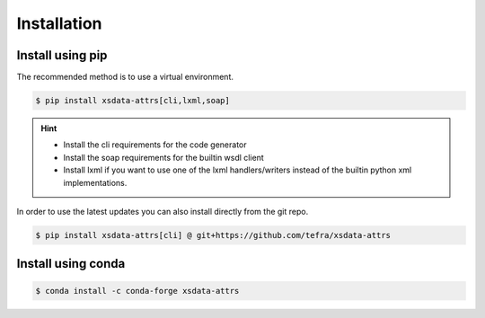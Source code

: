 Installation
============

Install using pip
-----------------

The recommended method is to use a virtual environment.

.. code-block:: console

    $ pip install xsdata-attrs[cli,lxml,soap]

.. hint::

     - Install the cli requirements for the code generator
     - Install the soap requirements for the builtin wsdl client
     - Install lxml if you want to use one of the lxml handlers/writers instead of
       the builtin python xml implementations.

In order to use the latest updates you can also install directly from the git repo.

.. code-block:: console

    $ pip install xsdata-attrs[cli] @ git+https://github.com/tefra/xsdata-attrs


Install using conda
-------------------

.. code-block:: console

    $ conda install -c conda-forge xsdata-attrs
